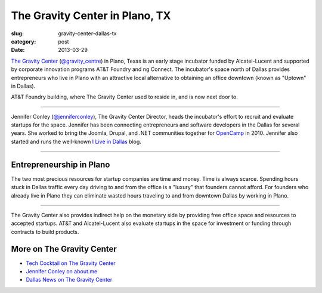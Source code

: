 The Gravity Center in Plano, TX
===============================

:slug: gravity-center-dallas-tx
:category: post
:date: 2013-03-29

`The Gravity Center <http://gravitycentredallas.com/>`_ 
(`@gravity_centre <https://twitter.com/gravity_centre>`_) 
in Plano, Texas is an early stage incubator funded by Alcatel-Lucent 
and supported by corporate innovation programs AT&T Foundry and ng Connect.
The incubator's space north of Dallas provides entrepreneurs 
who live in Plano with an attractive local alternative to obtaining an 
office downtown (known as "Uptown" in Dallas).

.. image:: ../img/130329-the-gravity-center/att-foundry-sign.jpg
  :alt: AT&T foundry building

AT&T Foundry building, where The Gravity Center used to reside in, and is
now next door to.

----

Jennifer Conley (`@jenniferconley <https://twitter.com/jenniferconley>`_), 
The Gravity Center Director, heads the incubator's effort to 
recruit and evaluate startups for the space. Jennifer has been connecting
entrepreneurs and software developers in the Dallas for several years.
She worked to bring the Joomla, Drupal, and .NET communities together for 
`OpenCamp <http://www.vsellis.com/opencamp-2010-if-you-do-anything-online-you-dont-want-to-miss-it/>`_ 
in 2010. Jennifer also started and runs the well-known
`I Live in Dallas <http://www.iliveindallas.com/>`_ blog.

.. image:: ../img/130329-the-gravity-center/gravity-center-location.jpg
  :alt: The Gravity Center's location in Plano, Texas
  :target: http://goo.gl/maps/YFHsx

----

Entrepreneurship in Plano
-------------------------
The two most precious resources for startup companies are time and money.
Time is always scarce. Spending hours stuck in Dallas traffic every day 
driving to and from the office is a "luxury" that founders cannot afford.
For founders who already live in Plano they can eliminate wasted hours
traveling to and from downtown Dallas by working in Plano. 

.. image:: ../img/130329-the-gravity-center/gravity-center-presentations.jpg
  :alt: The Gravity Center's office

----

The Gravity Center also provides indirect help on the monetary side by 
providing free office space and resources to accepted startups. AT&T and
Alcatel-Lucent also evaluate startups in the space for investment or funding
through contracts to build products.


More on The Gravity Center
--------------------------
* `Tech Cocktail on The Gravity Center <http://tech.co/gravity-center-dallas-2012-10>`_

* `Jennifer Conley on about.me <http://about.me/jennifer>`_

* `Dallas News on The Gravity Center <http://www.dallasnews.com/business/small-business/20110919-gravity-centre-opens-in-plano-with-focus-on-fostering-tech-startups.ece>`_



